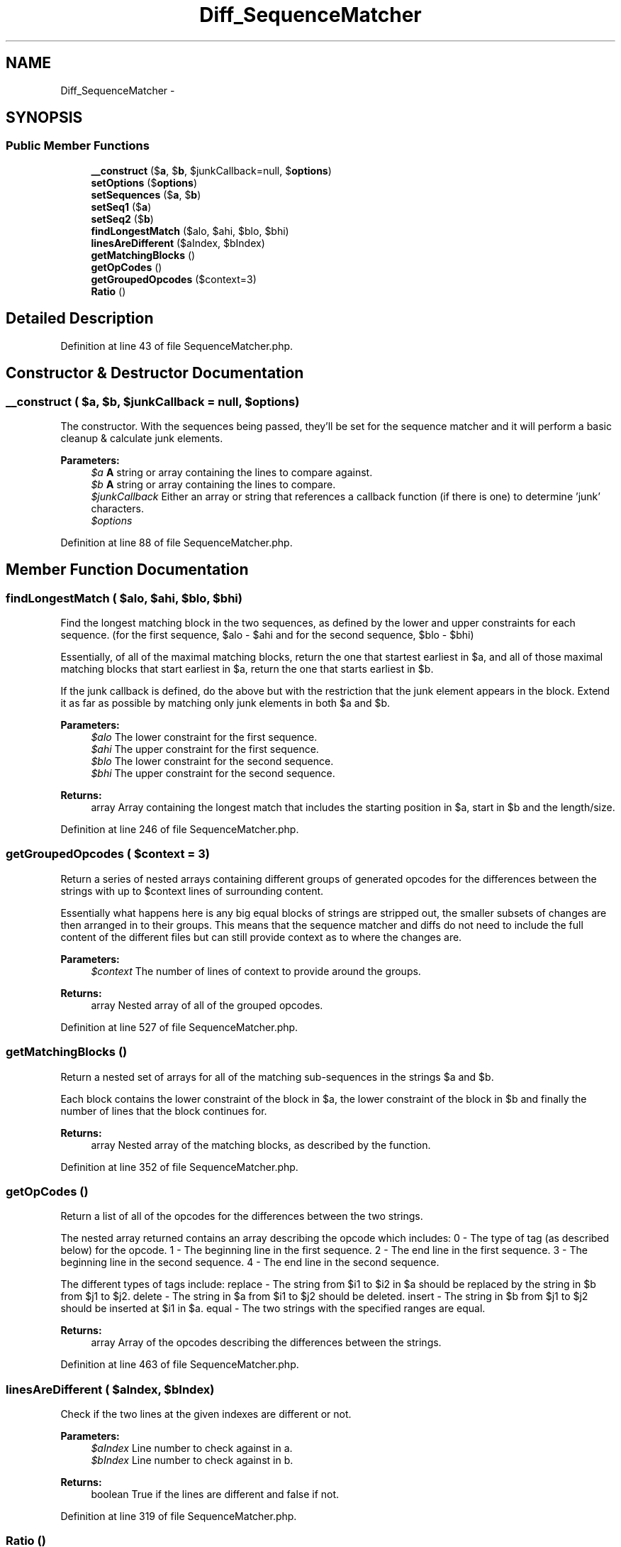 .TH "Diff_SequenceMatcher" 3 "Tue Apr 14 2015" "Version 1.0" "VirtualSCADA" \" -*- nroff -*-
.ad l
.nh
.SH NAME
Diff_SequenceMatcher \- 
.SH SYNOPSIS
.br
.PP
.SS "Public Member Functions"

.in +1c
.ti -1c
.RI "\fB__construct\fP ($\fBa\fP, $\fBb\fP, $junkCallback=null, $\fBoptions\fP)"
.br
.ti -1c
.RI "\fBsetOptions\fP ($\fBoptions\fP)"
.br
.ti -1c
.RI "\fBsetSequences\fP ($\fBa\fP, $\fBb\fP)"
.br
.ti -1c
.RI "\fBsetSeq1\fP ($\fBa\fP)"
.br
.ti -1c
.RI "\fBsetSeq2\fP ($\fBb\fP)"
.br
.ti -1c
.RI "\fBfindLongestMatch\fP ($alo, $ahi, $blo, $bhi)"
.br
.ti -1c
.RI "\fBlinesAreDifferent\fP ($aIndex, $bIndex)"
.br
.ti -1c
.RI "\fBgetMatchingBlocks\fP ()"
.br
.ti -1c
.RI "\fBgetOpCodes\fP ()"
.br
.ti -1c
.RI "\fBgetGroupedOpcodes\fP ($context=3)"
.br
.ti -1c
.RI "\fBRatio\fP ()"
.br
.in -1c
.SH "Detailed Description"
.PP 
Definition at line 43 of file SequenceMatcher\&.php\&.
.SH "Constructor & Destructor Documentation"
.PP 
.SS "__construct ( $a,  $b,  $junkCallback = \fCnull\fP,  $options)"
The constructor\&. With the sequences being passed, they'll be set for the sequence matcher and it will perform a basic cleanup & calculate junk elements\&.
.PP
\fBParameters:\fP
.RS 4
\fI$a\fP \fBA\fP string or array containing the lines to compare against\&. 
.br
\fI$b\fP \fBA\fP string or array containing the lines to compare\&. 
.br
\fI$junkCallback\fP Either an array or string that references a callback function (if there is one) to determine 'junk' characters\&. 
.br
\fI$options\fP 
.RE
.PP

.PP
Definition at line 88 of file SequenceMatcher\&.php\&.
.SH "Member Function Documentation"
.PP 
.SS "findLongestMatch ( $alo,  $ahi,  $blo,  $bhi)"
Find the longest matching block in the two sequences, as defined by the lower and upper constraints for each sequence\&. (for the first sequence, $alo - $ahi and for the second sequence, $blo - $bhi)
.PP
Essentially, of all of the maximal matching blocks, return the one that startest earliest in $a, and all of those maximal matching blocks that start earliest in $a, return the one that starts earliest in $b\&.
.PP
If the junk callback is defined, do the above but with the restriction that the junk element appears in the block\&. Extend it as far as possible by matching only junk elements in both $a and $b\&.
.PP
\fBParameters:\fP
.RS 4
\fI$alo\fP The lower constraint for the first sequence\&. 
.br
\fI$ahi\fP The upper constraint for the first sequence\&. 
.br
\fI$blo\fP The lower constraint for the second sequence\&. 
.br
\fI$bhi\fP The upper constraint for the second sequence\&. 
.RE
.PP
\fBReturns:\fP
.RS 4
array Array containing the longest match that includes the starting position in $a, start in $b and the length/size\&. 
.RE
.PP

.PP
Definition at line 246 of file SequenceMatcher\&.php\&.
.SS "getGroupedOpcodes ( $context = \fC3\fP)"
Return a series of nested arrays containing different groups of generated opcodes for the differences between the strings with up to $context lines of surrounding content\&.
.PP
Essentially what happens here is any big equal blocks of strings are stripped out, the smaller subsets of changes are then arranged in to their groups\&. This means that the sequence matcher and diffs do not need to include the full content of the different files but can still provide context as to where the changes are\&.
.PP
\fBParameters:\fP
.RS 4
\fI$context\fP The number of lines of context to provide around the groups\&. 
.RE
.PP
\fBReturns:\fP
.RS 4
array Nested array of all of the grouped opcodes\&. 
.RE
.PP

.PP
Definition at line 527 of file SequenceMatcher\&.php\&.
.SS "getMatchingBlocks ()"
Return a nested set of arrays for all of the matching sub-sequences in the strings $a and $b\&.
.PP
Each block contains the lower constraint of the block in $a, the lower constraint of the block in $b and finally the number of lines that the block continues for\&.
.PP
\fBReturns:\fP
.RS 4
array Nested array of the matching blocks, as described by the function\&. 
.RE
.PP

.PP
Definition at line 352 of file SequenceMatcher\&.php\&.
.SS "getOpCodes ()"
Return a list of all of the opcodes for the differences between the two strings\&.
.PP
The nested array returned contains an array describing the opcode which includes: 0 - The type of tag (as described below) for the opcode\&. 1 - The beginning line in the first sequence\&. 2 - The end line in the first sequence\&. 3 - The beginning line in the second sequence\&. 4 - The end line in the second sequence\&.
.PP
The different types of tags include: replace - The string from $i1 to $i2 in $a should be replaced by the string in $b from $j1 to $j2\&. delete - The string in $a from $i1 to $j2 should be deleted\&. insert - The string in $b from $j1 to $j2 should be inserted at $i1 in $a\&. equal - The two strings with the specified ranges are equal\&.
.PP
\fBReturns:\fP
.RS 4
array Array of the opcodes describing the differences between the strings\&. 
.RE
.PP

.PP
Definition at line 463 of file SequenceMatcher\&.php\&.
.SS "linesAreDifferent ( $aIndex,  $bIndex)"
Check if the two lines at the given indexes are different or not\&.
.PP
\fBParameters:\fP
.RS 4
\fI$aIndex\fP Line number to check against in a\&. 
.br
\fI$bIndex\fP Line number to check against in b\&. 
.RE
.PP
\fBReturns:\fP
.RS 4
boolean True if the lines are different and false if not\&. 
.RE
.PP

.PP
Definition at line 319 of file SequenceMatcher\&.php\&.
.SS "Ratio ()"
Return a measure of the similarity between the two sequences\&. This will be a float value between 0 and 1\&.
.PP
Out of all of the ratio calculation functions, this is the most expensive to call if getMatchingBlocks or getOpCodes is yet to be called\&. The other calculation methods (quickRatio and realquickRatio) can be used to perform quicker calculations but may be less accurate\&.
.PP
The ratio is calculated as (2 * number of matches) / total number of elements in both sequences\&.
.PP
\fBReturns:\fP
.RS 4
float The calculated ratio\&. 
.RE
.PP

.PP
Definition at line 612 of file SequenceMatcher\&.php\&.
.SS "setOptions ( $options)"
Set new options
.PP
\fBParameters:\fP
.RS 4
\fI$options\fP 
.RE
.PP

.PP
Definition at line 102 of file SequenceMatcher\&.php\&.
.SS "setSeq1 ( $a)"
Set the first sequence ($a) and reset any internal caches to indicate that when calling the calculation methods, we need to recalculate them\&.
.PP
\fBParameters:\fP
.RS 4
\fI$a\fP The sequence to set as the first sequence\&. 
.RE
.PP

.PP
Definition at line 125 of file SequenceMatcher\&.php\&.
.SS "setSeq2 ( $b)"
Set the second sequence ($b) and reset any internal caches to indicate that when calling the calculation methods, we need to recalculate them\&.
.PP
\fBParameters:\fP
.RS 4
\fI$b\fP The sequence to set as the second sequence\&. 
.RE
.PP

.PP
Definition at line 145 of file SequenceMatcher\&.php\&.
.SS "setSequences ( $a,  $b)"
Set the first and second sequences to use with the sequence matcher\&.
.PP
\fBParameters:\fP
.RS 4
\fI$a\fP \fBA\fP string or array containing the lines to compare against\&. 
.br
\fI$b\fP \fBA\fP string or array containing the lines to compare\&. 
.RE
.PP

.PP
Definition at line 113 of file SequenceMatcher\&.php\&.

.SH "Author"
.PP 
Generated automatically by Doxygen for VirtualSCADA from the source code\&.
